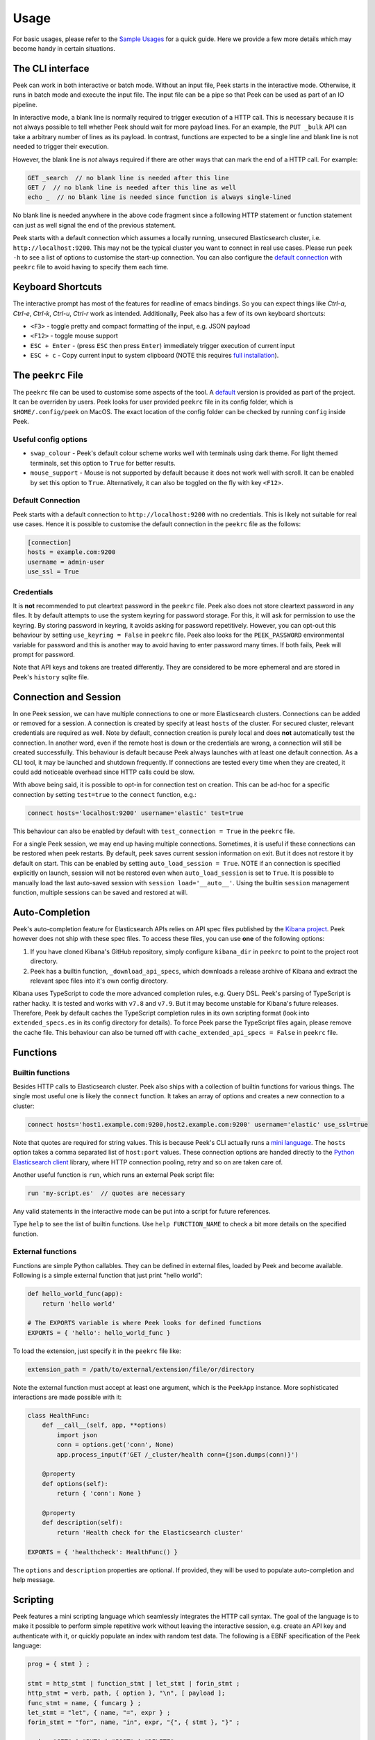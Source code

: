 =====
Usage
=====

For basic usages, please refer to the `Sample Usages <../README.rst#sample-usages>`_ for a quick guide.
Here we provide a few more details which may become handy in certain situations.

The CLI interface
------------------
Peek can work in both interactive or batch mode. Without an input file, Peek starts in the
interactive mode. Otherwise, it runs in batch mode and execute the input file. The input
file can be a pipe so that Peek can be used as part of an IO pipeline.

In interactive mode, a blank line is normally required to trigger execution of a HTTP call.
This is necessary because it is not always possible to tell whether Peek should wait
for more payload lines. For an example, the ``PUT _bulk`` API can take a arbitrary
number of lines as its payload. In contrast, functions are expected to be a single line
and blank line is not needed to trigger their execution.

However, the blank line is *not* always required if there are other
ways that can mark the end of a HTTP call. For example:

.. code-block:: javascript

  GET _search  // no blank line is needed after this line
  GET /  // no blank line is needed after this line as well
  echo _  // no blank line is needed since function is always single-lined

No blank line is needed anywhere in the above code fragment since a following
HTTP statement or function statement can just as well signal the end of the previous
statement.

Peek starts with a default connection which assumes a locally running, unsecured
Elasticsearch cluster, i.e. ``http://localhost:9200``. This may not be the typical
cluster you want to connect in real use cases. Please run ``peek -h`` to see a list
of options to customise the start-up connection. You can also configure the
`default connection <usage.rst#default-connection>`_ with
``peekrc`` file to avoid having to specify them each time.


Keyboard Shortcuts
------------------
The interactive prompt has most of the features for readline of emacs bindings.
So you can expect things like `Ctrl-a`, `Ctrl-e`, `Ctrl-k`, `Ctrl-u`, `Ctrl-r`
work as intended.
Additionally, Peek also has a few of its own keyboard shortcuts:

* ``<F3>`` - toggle pretty and compact formatting of the input, e.g. JSON payload
* ``<F12>`` - toggle mouse support
* ``ESC + Enter`` - (press ``ESC`` then press ``Enter``) immediately trigger execution of current input
* ``ESC + c`` - Copy current input to system clipboard (NOTE this requires
  `full installation <installation.rst#stable-release>`_).

The ``peekrc`` File
-------------------
The ``peekrc`` file can be used to customise some aspects of the tool. A
`default <peek/peekrc>`_ version is provided as part of the project. It can be overriden
by users. Peek looks for user provided ``peekrc`` file in its config folder, which is
``$HOME/.config/peek`` on MacOS. The exact location of the config folder can be checked
by running ``config`` inside Peek.

Useful config options
^^^^^^^^^^^^^^^^^^^^^
* ``swap_colour`` - Peek's default colour scheme works well with terminals using dark theme.
  For light themed terminals, set this option to ``True`` for better results.
* ``mouse_support`` - Mouse is not supported by default because it does not work well with
  scroll. It can be enabled by set this option to ``True``. Alternatively, it can
  also be toggled on the fly with key ``<F12>``.

Default Connection
^^^^^^^^^^^^^^^^^^
Peek starts with a default connection to ``http://localhost:9200`` with no credentials.
This is likely not suitable for real use cases. Hence it is possible to customise the
default connection in the ``peekrc`` file as the follows:

.. code-block:: ini

  [connection]
  hosts = example.com:9200
  username = admin-user
  use_ssl = True


Credentials
^^^^^^^^^^^
It is **not** recommended to put cleartext password in the ``peekrc`` file. Peek also
does not store cleartext password in any files. It by default attempts to use the system
keyring for password storage. For this, it will ask for permission to use the keyring.
By storing password in keyring, it avoids asking for password repetitively.
However, you can opt-out this behaviour by setting ``use_keyring = False`` in ``peekrc``
file. Peek also looks for the ``PEEK_PASSWORD`` environmental variable for password
and this is another way to avoid having to enter password many times. If both fails,
Peek will prompt for password.

Note that API keys and tokens are treated differently. They are considered to be
more ephemeral and are stored in Peek's ``history`` sqlite file.


Connection and Session
----------------------

In one Peek session, we can have multiple connections to one or more Elasticsearch clusters.
Connections can be added or removed for a session. A connection is created by specify
at least ``hosts`` of the cluster. For secured cluster, relevant credentials are required
as well. Note by default, connection creation is purely local and does **not** automatically
test the connection. In another word, even if the remote host is down or the credentials are wrong,
a connection will still be created successfully. This behaviour is default because Peek always
launches with at least one default connection.
As a CLI tool, it may be launched and shutdown frequently. If connections are tested every time
when they are created, it could add noticeable overhead since HTTP calls could be slow.

With above being said, it is possible to opt-in for connection test on creation. This can be
ad-hoc for a specific connection by setting ``test=true`` to the ``connect`` function, e.g.:

.. code-block:: bash

  connect hosts='localhost:9200' username='elastic' test=true

This behaviour can also be enabled by default with ``test_connection = True`` in
the ``peekrc`` file.

For a single Peek session, we may end up having multiple connections. Sometimes, it is
useful if these connections can be restored when peek restarts. By default, peek saves
current session information on exit. But it does not restore it by default on start.
This can be enabled by setting ``auto_load_session = True``.
NOTE if an connection is specified explicitly on launch, session will not be restored
even when ``auto_load_session`` is set to ``True``.
It is possible to manually load the last auto-saved session with
``session load='__auto__'``. Using the builtin ``session`` management function,
multiple sessions can be saved and restored at will.


Auto-Completion
---------------
Peek's auto-completion feature for Elasticsearch APIs relies on API spec files published by the
`Kibana project <https://github.com/elastic/kibana>`_.
Peek however does not ship with these spec files.
To access these files, you can use **one** of the following options:

1. If you have cloned Kibana's GitHub repository, simply configure ``kibana_dir`` in
   ``peekrc`` to point to the project root directory.
2. Peek has a builtin function, ``_download_api_specs``, which downloads a release archive
   of Kibana and extract the relevant spec files into it's own config directory.

Kibana uses TypeScript to code the more advanced completion rules, e.g. Query DSL.
Peek's parsing of TypeScript is rather hacky. It is tested and works with ``v7.8`` and
``v7.9``. But it may become unstable for Kibana's future releases. Therefore, Peek
by default caches the TypeScript completion rules in its own scripting format (look into
``extended_specs.es`` in its config directory for details). To force Peek parse
the TypeScript files again, please remove the cache file. This behaviour can also be
turned off with ``cache_extended_api_specs = False`` in ``peekrc`` file.

Functions
---------

Builtin functions
^^^^^^^^^^^^^^^^^
Besides HTTP calls to Elasticsearch cluster. Peek also ships with a collection
of builtin functions for various things.
The single most useful one is likely the ``connect`` function. It takes an array
of options and creates a new connection to a cluster:

.. code-block:: javascript

  connect hosts='host1.example.com:9200,host2.example.com:9200' username='elastic' use_ssl=true

Note that quotes are required for string values. This is because Peek's CLI actually runs a
`mini language <usage.rst#scripting>`_. The ``hosts`` option takes a comma separated list of
``host:port`` values. These connection options are handed directly to the
`Python Elasticsearch client <https://github.com/elastic/elasticsearch-py>`_ library,
where HTTP connection pooling, retry and so on are taken care of.

Another useful function is ``run``, which runs an external Peek script file:

.. code-block:: javascript

  run 'my-script.es'  // quotes are necessary

Any valid statements in the interactive mode can be put into a script for future references.


Type ``help`` to see the list of builtin functions. Use ``help FUNCTION_NAME`` to check
a bit more details on the specified function.

External functions
^^^^^^^^^^^^^^^^^^
Functions are simple Python callables. They can be defined in external files, loaded by Peek
and become available. Following is a simple external function that just print "hello world":

.. code-block:: python

  def hello_world_func(app):
      return 'hello world'

  # The EXPORTS variable is where Peek looks for defined functions
  EXPORTS = { 'hello': hello_world_func }

To load the extension, just specify it in the ``peekrc`` file like:

.. code-block:: ini

  extension_path = /path/to/external/extension/file/or/directory

Note the external function must accept at least one argument, which is the ``PeekApp``
instance. More sophisticated interactions are made possible with it:

.. code-block:: python

  class HealthFunc:
      def __call__(self, app, **options)
          import json
          conn = options.get('conn', None)
          app.process_input(f'GET /_cluster/health conn={json.dumps(conn)}')

      @property
      def options(self):
          return { 'conn': None }

      @property
      def description(self):
          return 'Health check for the Elasticsearch cluster'

  EXPORTS = { 'healthcheck': HealthFunc() }

The ``options`` and ``description`` properties are optional. If provided, they will
be used to populate auto-completion and help message.


Scripting
---------
Peek features a mini scripting language which seamlessly integrates the HTTP call
syntax. The goal of the language is to make it
possible to perform simple repetitive work without leaving the interactive
session, e.g. create an API key and authenticate with it,
or quickly populate an index with random test data.
The following is a EBNF specification of the Peek language:

.. code-block:: ebnf

  prog = { stmt } ;

  stmt = http_stmt | function_stmt | let_stmt | forin_stmt ;
  http_stmt = verb, path, { option }, "\n", [ payload ];
  func_stmt = name, { funcarg } ;
  let_stmt = "let", { name, "=", expr } ;
  forin_stmt = "for", name, "in", expr, "{", { stmt }, "}" ;

  verb = "GET" | "PUT" | "POST" | "DELETE" ;
  path = non_blank_characters, { non_blank_characters } ;
  option = name, "=", expr ;
  payload = dict, { "\n", dict } ;

  expr = "true" | "false" | "null"
       | [ unaryop ], number
       | string
       | [ unaryop ], name
       | list
       | dict
       | [ unaryop ], funcall
       | expr, binop, expr
       | [ unaryop ], "(", expr, ")" ;

  number = digit, {digit} ;
  name = "_" | letter, { "_" | letter | digit } ;

  string = '"' , { all_characters - '"' }, '"'
         | "'", { all_characters - "'" }, "'"
         | '"""' , { all_characters - '"""' }, '"""'
         | "'''", { all_characters - "'''" }, "'''" ;

  list = "[", [ expr, { ",", expr }, [ "," ] ], "]" ;
  dict = "{", [ expr, ":", expr, { ",", expr, ":", expr }, [ "," ] ], "}" ;
  funcall = expr, "(", [ funcarg, { ",", funcarg } ], ")" ;
  funcarg = { expr | option | "@", name }

  unaryop = "-" | "+" ;
  binop = "+" | "-" | "*" | "/" | "%" | "." ;
  digit = "0" | "1" | "2" | "3" | "4" | "5" | "6" | "7" | "8" | "9" ;
  letter = "A" | "B" | "C" | "D" | "E" | "F" | "G"
         | "H" | "I" | "J" | "K" | "L" | "M" | "N"
         | "O" | "P" | "Q" | "R" | "S" | "T" | "U"
         | "V" | "W" | "X" | "Y" | "Z" | "a" | "b"
         | "c" | "d" | "e" | "f" | "g" | "h" | "i"
         | "j" | "k" | "l" | "m" | "n" | "o" | "p"
         | "q" | "r" | "s" | "t" | "u" | "v" | "w"
         | "x" | "y" | "z" ;


Due to its simplistic nature, the language is not intended to be
`Turing complete <https://en.wikipedia.org/wiki/Turing_completeness>`_
and it is not due to lack of conditional control construct, e.g. ``if/else``.
For complex scripting requirements, it is recommended to use Peek in batch
mode as part of a shell script.
